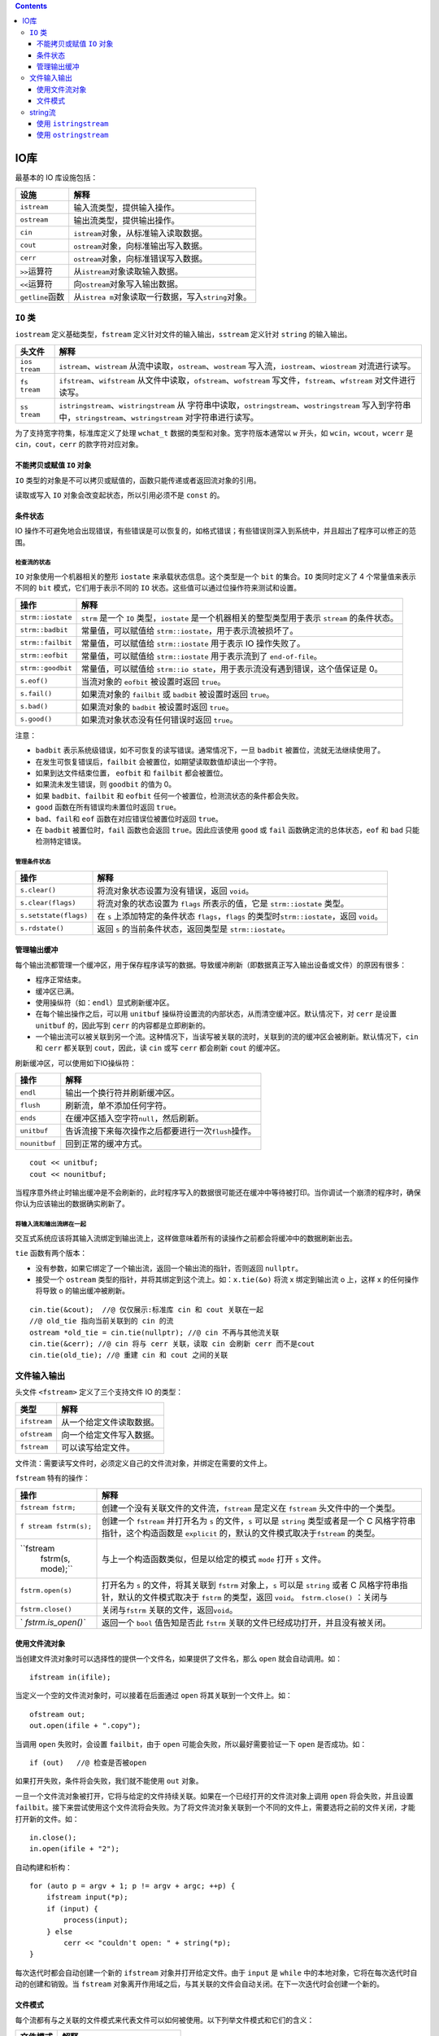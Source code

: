 .. contents::
   :depth: 3
..

IO库
====

最基本的 IO 库设施包括：

+-------------------+-------------------------------------------------+
| 设施              | 解释                                            |
+===================+=================================================+
| ``istream``       | 输入流类型，提供输入操作。                      |
+-------------------+-------------------------------------------------+
| ``ostream``       | 输出流类型，提供输出操作。                      |
+-------------------+-------------------------------------------------+
| ``cin``           | ``istream``\ 对象，从标准输入读取数据。         |
+-------------------+-------------------------------------------------+
| ``cout``          | ``ostream``\ 对象，向标准输出写入数据。         |
+-------------------+-------------------------------------------------+
| ``cerr``          | ``ostream``\ 对象，向标准错误写入数据。         |
+-------------------+-------------------------------------------------+
| ``>>``\ 运算符    | 从\ ``istream``\ 对象读取输入数据。             |
+-------------------+-------------------------------------------------+
| ``<<``\ 运算符    | 向\ ``ostream``\ 对象写入输出数据。             |
+-------------------+-------------------------------------------------+
| ``getline``\ 函数 | 从\ ``istrea                                    |
|                   | m``\ 对象读取一行数据，写入\ ``string``\ 对象。 |
+-------------------+-------------------------------------------------+

``IO`` 类
---------

``iostream`` 定义基础类型，\ ``fstream``
定义针对文件的输入输出，\ ``sstream`` 定义针对 ``string`` 的输入输出。

+---------+------------------------------------------------------------+
| 头文件  | 解释                                                       |
+=========+============================================================+
| ``ios   | ``istream``\ 、\ ``wistream``                              |
| tream`` | 从流中读取，\ ``ostream``\ 、\ ``wostream``                |
|         | 写入流，\ ``iostream``\ 、\ ``wiostream`` 对流进行读写。   |
+---------+------------------------------------------------------------+
| ``fs    | ``ifstream``\ 、\ ``wifstream``                            |
| tream`` | 从文件中读取，\ ``ofstream``\ 、\ ``wofstream``            |
|         | 写文件，\ ``fstream``\ 、\ ``wfstream`` 对文件进行读写。   |
+---------+------------------------------------------------------------+
| ``ss    | ``istringstream``\ 、\ ``wistringstream``                  |
| tream`` | 从                                                         |
|         | 字符串中读取，\ ``ostringstream``\ 、\ ``wostringstream``  |
|         | 写入到字符串中，\ ``stringstream``\ 、\ ``wstringstream``  |
|         | 对字符串进行读写。                                         |
+---------+------------------------------------------------------------+

为了支持宽字符集，标准库定义了处理 ``wchat_t``
数据的类型和对象。宽字符版本通常以 ``w`` 开头，如
``wcin``\ ，\ ``wcout``\ ，\ ``wcerr`` 是
``cin``\ ，\ ``cout``\ ，\ ``cerr`` 的款字符对应对象。

不能拷贝或赋值 ``IO`` 对象
~~~~~~~~~~~~~~~~~~~~~~~~~~

``IO``
类型的对象是不可以拷贝或赋值的，函数只能传递或者返回流对象的引用。

读取或写入 ``IO`` 对象会改变起状态，所以引用必须不是 ``const`` 的。

条件状态
~~~~~~~~

IO
操作不可避免地会出现错误，有些错误是可以恢复的，如格式错误；有些错误则深入到系统中，并且超出了程序可以修正的范围。

检查流的状态
^^^^^^^^^^^^

``IO`` 对象使用一个机器相关的整形 ``iostate``
来承载状态信息。这个类型是一个 ``bit`` 的集合。\ ``IO`` 类同时定义了 4
个常量值来表示不同的 ``bit`` 模式，它们用于表示不同的 ``IO``
状态。这些值可以通过位操作符来测试和设置。

+-------------------+-------------------------------------------------+
| 操作              | 解释                                            |
+===================+=================================================+
| ``strm::iostate`` | ``strm`` 是一个 ``IO`` 类型，\ ``iostate``      |
|                   | 是一个机器相关的整型类型用于表示 ``stream``     |
|                   | 的条件状态。                                    |
+-------------------+-------------------------------------------------+
| ``strm::badbit``  | 常量值，可以赋值给                              |
|                   | ``strm::iostate``\ ，用于表示流被损坏了。       |
+-------------------+-------------------------------------------------+
| ``strm::failbit`` | 常量值，可以赋值给 ``strm::iostate`` 用于表示   |
|                   | IO 操作失败了。                                 |
+-------------------+-------------------------------------------------+
| ``strm::eofbit``  | 常量值，可以赋值给 ``strm::iostate``            |
|                   | 用于表示流到了 ``end-of-file``\ 。              |
+-------------------+-------------------------------------------------+
| ``strm::goodbit`` | 常量值，可以赋值给                              |
|                   | ``strm::io                                      |
|                   | state``\ ，用于表示流没有遇到错误，这个值保证是 |
|                   | 0。                                             |
+-------------------+-------------------------------------------------+
| ``s.eof()``       | 当流对象的 ``eofbit`` 被设置时返回 ``true``\ 。 |
+-------------------+-------------------------------------------------+
| ``s.fail()``      | 如果流对象的 ``failbit`` 或 ``badbit``          |
|                   | 被设置时返回 ``true``\ 。                       |
+-------------------+-------------------------------------------------+
| ``s.bad()``       | 如果流对象的 ``badbit`` 被设置时返回            |
|                   | ``true``\ 。                                    |
+-------------------+-------------------------------------------------+
| ``s.good()``      | 如果流对象状态没有任何错误时返回 ``true``\ 。   |
+-------------------+-------------------------------------------------+

注意：

-  ``badbit`` 表示系统级错误，如不可恢复的读写错误。通常情况下，一旦
   ``badbit`` 被置位，流就无法继续使用了。
-  在发生可恢复错误后，\ ``failbit``
   会被置位，如期望读取数值却读出一个字符。
-  如果到达文件结束位置， ``eofbit`` 和 ``failbit`` 都会被置位。
-  如果流未发生错误，则 ``goodbit`` 的值为 0。
-  如果 ``badbit``\ 、\ ``failbit`` 和 ``eofbit``
   任何一个被置位，检测流状态的条件都会失败。
-  ``good`` 函数在所有错误均未置位时返回 ``true``\ 。
-  ``bad``\ 、\ ``fail``\ 和 ``eof`` 函数在对应错误位被置位时返回
   ``true``\ 。
-  在 ``badbit`` 被置位时，\ ``fail`` 函数也会返回
   ``true``\ 。因此应该使用 ``good`` 或 ``fail``
   函数确定流的总体状态，\ ``eof`` 和 ``bad`` 只能检测特定错误。

管理条件状态
^^^^^^^^^^^^

+-----------------------+---------------------------------------------+
| 操作                  | 解释                                        |
+=======================+=============================================+
| ``s.clear()``         | 将流对象状态设置为没有错误，返回            |
|                       | ``void``\ 。                                |
+-----------------------+---------------------------------------------+
| ``s.clear(flags)``    | 将流对象的状态设置为 ``flags``              |
|                       | 所表示的值，它是 ``strm::iostate`` 类型。   |
+-----------------------+---------------------------------------------+
| ``s.setstate(flags)`` | 在 ``s`` 上添加特定的条件状态               |
|                       | ``flags``\ ，\ ``flags``                    |
|                       | 的类型时\ ``strm::iostate``\ ，返回         |
|                       | ``void``\ 。                                |
+-----------------------+---------------------------------------------+
| ``s.rdstate()``       | 返回 ``s`` 的当前条件状态，返回类型是       |
|                       | ``strm::iostate``\ 。                       |
+-----------------------+---------------------------------------------+

管理输出缓冲
~~~~~~~~~~~~

每个输出流都管理一个缓冲区，用于保存程序读写的数据。导致缓冲刷新（即数据真正写入输出设备或文件）的原因有很多：

-  程序正常结束。
-  缓冲区已满。
-  使用操纵符（如：\ ``endl``\ ）显式刷新缓冲区。
-  在每个输出操作之后，可以用 ``unitbuf``
   操纵符设置流的内部状态，从而清空缓冲区。默认情况下，对 ``cerr``
   是设置 ``unitbuf`` 的，因此写到 ``cerr`` 的内容都是立即刷新的。
-  一个输出流可以被关联到另一个流。这种情况下，当读写被关联的流时，关联到的流的缓冲区会被刷新。默认情况下，\ ``cin``
   和 ``cerr`` 都关联到 ``cout``\ ，因此，读 ``cin`` 或写 ``cerr``
   都会刷新 ``cout`` 的缓冲区。

刷新缓冲区，可以使用如下IO操纵符：

============= =======================================================
操作          解释
============= =======================================================
``endl``      输出一个换行符并刷新缓冲区。
``flush``     刷新流，单不添加任何字符。
``ends``      在缓冲区插入空字符\ ``null``\ ，然后刷新。
``unitbuf``   告诉流接下来每次操作之后都要进行一次\ ``flush``\ 操作。
``nounitbuf`` 回到正常的缓冲方式。
============= =======================================================

::

   cout << unitbuf; 
   cout << nounitbuf;

当程序意外终止时输出缓冲是不会刷新的，此时程序写入的数据很可能还在缓冲中等待被打印。当你调试一个崩溃的程序时，确保你认为应该输出的数据确实刷新了。

将输入流和输出流绑在一起
^^^^^^^^^^^^^^^^^^^^^^^^

交互式系统应该将其输入流绑定到输出流上，这样做意味着所有的读操作之前都会将缓冲中的数据刷新出去。

``tie`` 函数有两个版本：

-  没有参数，如果它绑定了一个输出流，返回一个输出流的指针，否则返回
   ``nullptr``\ 。
-  接受一个 ``ostream``
   类型的指针，并将其绑定到这个流上。如：\ ``x.tie(&o)`` 将流 x
   绑定到输出流 o 上，这样 x 的任何操作将导致 o 的输出缓冲被刷新。

::

   cin.tie(&cout);  //@ 仅仅展示:标准库 cin 和 cout 关联在一起
   //@ old_tie 指向当前关联到的 cin 的流
   ostream *old_tie = cin.tie(nullptr); //@ cin 不再与其他流关联
   cin.tie(&cerr); //@ cin 将与 cerr 关联，读取 cin 会刷新 cerr 而不是cout 
   cin.tie(old_tie); //@ 重建 cin 和 cout 之间的关联

文件输入输出
------------

头文件 ``<fstream>`` 定义了三个支持文件 IO 的类型：

============ ========================
类型         解释
============ ========================
``ifstream`` 从一个给定文件读取数据。
``ofstream`` 向一个给定文件写入数据。
``fstream``  可以读写给定文件。
============ ========================

文件流：需要读写文件时，必须定义自己的文件流对象，并绑定在需要的文件上。

``fstream`` 特有的操作：

+--------------------+-------------------------------------------------+
| 操作               | 解释                                            |
+====================+=================================================+
| ``fstream fstrm;`` | 创建一个没有关联文件的文件流，\ ``fstream``     |
|                    | 是定义在 ``fstream`` 头文件中的一个类型。       |
+--------------------+-------------------------------------------------+
| ``f                | 创建一个 ``fstream`` 并打开名为 ``s``           |
| stream fstrm(s);`` | 的文件，\ ``s`` 可以是 ``string``               |
|                    | 类型或者是一个 C 风格字符串指针，这个构造函数是 |
|                    | ``explicit``                                    |
|                    | 的，默认的文件模式取决于\ ``fstream`` 的类型。  |
+--------------------+-------------------------------------------------+
| ``fstream          | 与上一个构造函数类似，但是以给定的模式 ``mode`` |
|  fstrm(s, mode);`` | 打开 ``s`` 文件。                               |
+--------------------+-------------------------------------------------+
| ``fstrm.open(s)``  | 打开名为 ``s`` 的文件，将其关联到 ``fstrm``     |
|                    | 对象上，\ ``s`` 可以是 ``string`` 或者 C        |
|                    | 风格字符串指针，默认的文件模式取决于 ``fstrm``  |
|                    | 的类型，返回 ``void``\ 。 ``fstrm.close()``     |
|                    | ：关闭与                                        |
+--------------------+-------------------------------------------------+
| ``fstrm.close()``  | 关闭与\ ``fstrm``                               |
|                    | 关联的文件，返回\ ``void``\ 。                  |
+--------------------+-------------------------------------------------+
| `                  | 返回一个 ``bool`` 值告知是否此 ``fstrm``        |
| `fstrm.is_open()`` | 关联的文件已经成功打开，并且没有被关闭。        |
+--------------------+-------------------------------------------------+

使用文件流对象
~~~~~~~~~~~~~~

当创建文件流对象时可以选择性的提供一个文件名，如果提供了文件名，那么
``open`` 就会自动调用。如：

::

   ifstream in(ifile); 

当定义一个空的文件流对象时，可以接着在后面通过 ``open``
将其关联到一个文件上。如：

::

   ofstream out;
   out.open(ifile + ".copy"); 

当调用 ``open`` 失败时，会设置 ``failbit``\ ，由于 ``open``
可能会失败，所以最好需要验证一下 ``open`` 是否成功。如：

::

   if (out)   //@ 检查是否被open

如果打开失败，条件将会失败，我们就不能使用 ``out`` 对象。

一旦一个文件流对象被打开，它将与给定的文件持续关联。如果在一个已经打开的文件流对象上调用
``open`` 将会失败，并且设置
``failbit``\ 。接下来尝试使用这个文件流将会失败。为了将文件流对象关联到一个不同的文件上，需要选将之前的文件关闭，才能打开新的文件。如：

::

   in.close();
   in.open(ifile + "2");

自动构建和析构：

::

   for (auto p = argv + 1; p != argv + argc; ++p) {
       ifstream input(*p);
       if (input) {
           process(input);
       } else
           cerr << "couldn't open: " + string(*p);
   }

每次迭代时都会自动创建一个新的 ``ifstream`` 对象并打开给定文件。由于
``input`` 是 ``while``
中的本地对象，它将在每次迭代时自动的创建和销毁。当 ``fstream``
对象离开作用域之后，与其关联的文件会自动关闭。在下一次迭代时会创建一个新的。

文件模式
~~~~~~~~

每个流都有与之关联的文件模式来代表文件可以如何被使用。以下列举文件模式和它们的含义：

========== ============================
文件模式   解释
========== ============================
``in``     以读的方式打开
``out``    以写的方式打开
``app``    每次写操作前均定位到文件末尾
``ate``    打开文件后立即定位到文件末尾
``trunc``  截断文件
``binary`` 以二进制方式进行IO操作。
========== ============================

可以指定的文件模式有一些限制：

-  只能对 ``ofstream`` 或 ``fstream`` 对象设定 ``out`` 模式。
-  只能对 ``ifstream`` 或 ``fstream`` 对象设定 ``in`` 模式。
-  只有当 ``out`` 被设定时才能设定 ``trunc`` 模式。
-  只要 ``trunc`` 没有被设定，就能设定 ``app`` 模式。在 ``app``
   模式下，即使没有设定 ``out`` 模式，文件也是以输出方式打开。
-  默认情况下，即使没有设定 ``trunc``\ ，以 ``out``
   模式打开的文件也会被截断。如果想保留以 ``out``
   模式打开的文件内容，就必须同时设定 ``app``
   模式，这会将数据追加写到文件末尾；或者同时设定 ``in``
   模式，即同时进行读写操作。
-  ``ate`` 和 ``binary``
   模式可用于任何类型的文件流对象，并可以和其他任何模式组合使用。
-  与 ``ifstream`` 对象关联的文件默认以 ``in`` 模式打开，与 ``ofstream``
   对象关联的文件默认以 ``out`` 模式打开，与 ``fstream``
   对象关联的文件默认以 ``in`` 和 ``out`` 模式打开。

string流
--------

头文件 ``sstream``\ ：

================= ===========================
流                解释
================= ===========================
``istringstream`` 从 ``string`` 读取数据。
``ostringstream`` 向 ``string`` 写入数据。
``stringstream``  可以读写给定 ``string``\ 。
================= ===========================

``stringstream`` 特有的操作，\ ``sstream`` 是头文件 ``sstream``
中任意一个类型，\ ``s`` 是一个 ``string``\ ：

=================== ==============================================
操作                解释
=================== ==============================================
``sstream strm``    定义一个未绑定的 ``stringstream`` 对象。
``sstream strm(s)`` 用 ``s`` 初始化对象。
``strm.str()``      返回 ``strm`` 所保存的 ``string`` 的拷贝。
``strm.str(s)``     将 ``s`` 拷贝到 ``strm`` 中，返回 ``void``\ 。
=================== ==============================================

使用 ``istringstream``
~~~~~~~~~~~~~~~~~~~~~~

::

   struct PersonInfo
   {
       string name;
       vector<string> phones;
   };

   string line, word; 
   vector<PersonInfo> people;   

   while (getline(cin, line))
   {
       PersonInfo info;    
       istringstream record(line);    
       record >> info.name;    
       while (record >> word)  
           info.phones.push_back(word);  
       people.push_back(info);  
   }

使用 ``ostringstream``
~~~~~~~~~~~~~~~~~~~~~~

::

   for (const auto &entry : people)
   { 
       ostringstream formatted, badNums;   
       for (const auto &nums : entry.phones)
       { 
           if (!valid(nums))
           {
               badNums << " " << nums;  
           }
           else
               formatted << " " << format(nums);
       }

       if (badNums.str().empty())  
           os << entry.name << " "
               << formatted.str() << endl;  
       else  
           cerr << "input error: " << entry.name
               << " invalid number(s) " << badNums.str() << endl;
   }
